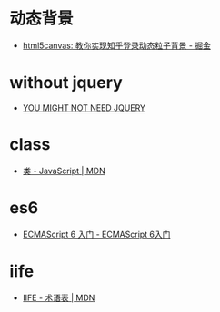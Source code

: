 * 动态背景
  + [[https://juejin.im/post/5926ea2b0ce463006bfce337][html5canvas: 教你实现知乎登录动态粒子背景 - 掘金]]

* without jquery
  + [[http://youmightnotneedjquery.com/][YOU MIGHT NOT NEED JQUERY]]

* class
  + [[https://developer.mozilla.org/zh-CN/docs/Web/JavaScript/Reference/Classes][类 - JavaScript | MDN]]

* es6
  + [[http://es6.ruanyifeng.com/][ECMAScript 6 入门 - ECMAScript 6入门]]

* iife
  + [[https://developer.mozilla.org/zh-CN/docs/Glossary/%25E7%25AB%258B%25E5%258D%25B3%25E6%2589%25A7%25E8%25A1%258C%25E5%2587%25BD%25E6%2595%25B0%25E8%25A1%25A8%25E8%25BE%25BE%25E5%25BC%258F][IIFE - 术语表 | MDN]]

